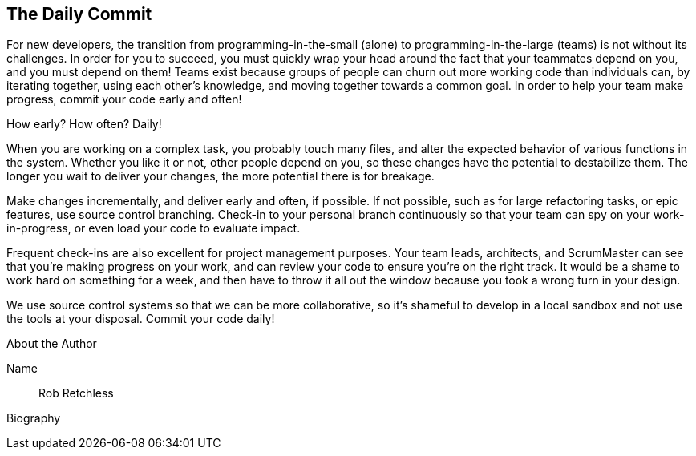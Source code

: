 == The Daily Commit

For new developers, the transition from programming-in-the-small (alone) to programming-in-the-large (teams) is not without its challenges. In order for you to succeed, you must quickly wrap your head around the fact that your teammates depend on you, and you must depend on them! Teams exist because groups of people can churn out more working code than individuals can, by iterating together, using each other's knowledge, and moving together towards a common goal. In order to help your team make progress, commit your code early and often!

How early? How often? Daily!

When you are working on a complex task, you probably touch many files, and alter the expected behavior of various functions in the system. Whether you like it or not, other people depend on you, so these changes have the potential to destabilize them. The longer you wait to deliver your changes, the more potential there is for breakage.

Make changes incrementally, and deliver early and often, if possible. If not possible, such as for large refactoring tasks, or epic features, use source control branching. Check-in to your personal branch continuously so that your team can spy on your work-in-progress, or even load your code to evaluate impact.

Frequent check-ins are also excellent for project management purposes. Your team leads, architects, and ScrumMaster can see that you're making progress on your work, and can review your code to ensure you're on the right track. It would be a shame to work hard on something for a week, and then have to throw it all out the window because you took a wrong turn in your design.

We use source control systems so that we can be more collaborative, so it's shameful to develop in a local sandbox and not use the tools at your disposal. Commit your code daily!

.About the Author
[NOTE]
****
Name:: Rob Retchless
Biography:: 
****
